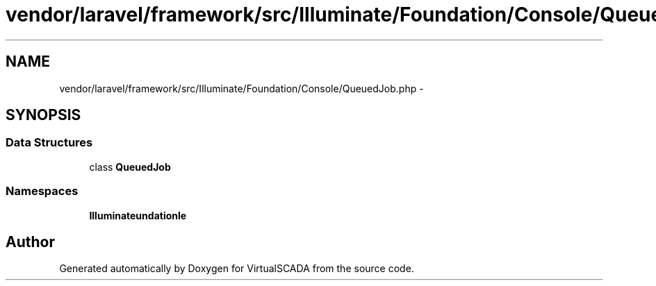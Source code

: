 .TH "vendor/laravel/framework/src/Illuminate/Foundation/Console/QueuedJob.php" 3 "Tue Apr 14 2015" "Version 1.0" "VirtualSCADA" \" -*- nroff -*-
.ad l
.nh
.SH NAME
vendor/laravel/framework/src/Illuminate/Foundation/Console/QueuedJob.php \- 
.SH SYNOPSIS
.br
.PP
.SS "Data Structures"

.in +1c
.ti -1c
.RI "class \fBQueuedJob\fP"
.br
.in -1c
.SS "Namespaces"

.in +1c
.ti -1c
.RI " \fBIlluminate\\Foundation\\Console\fP"
.br
.in -1c
.SH "Author"
.PP 
Generated automatically by Doxygen for VirtualSCADA from the source code\&.
